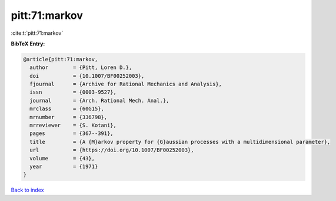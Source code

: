 pitt:71:markov
==============

:cite:t:`pitt:71:markov`

**BibTeX Entry:**

.. code-block:: bibtex

   @article{pitt:71:markov,
     author        = {Pitt, Loren D.},
     doi           = {10.1007/BF00252003},
     fjournal      = {Archive for Rational Mechanics and Analysis},
     issn          = {0003-9527},
     journal       = {Arch. Rational Mech. Anal.},
     mrclass       = {60G15},
     mrnumber      = {336798},
     mrreviewer    = {S. Kotani},
     pages         = {367--391},
     title         = {A {M}arkov property for {G}aussian processes with a multidimensional parameter},
     url           = {https://doi.org/10.1007/BF00252003},
     volume        = {43},
     year          = {1971}
   }

`Back to index <../By-Cite-Keys.html>`_
